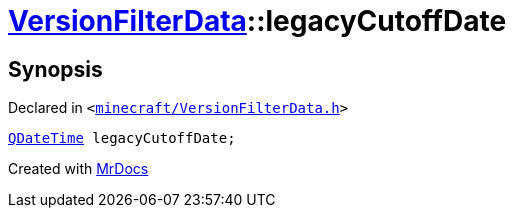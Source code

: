 [#VersionFilterData-legacyCutoffDate]
= xref:VersionFilterData.adoc[VersionFilterData]::legacyCutoffDate
:relfileprefix: ../
:mrdocs:


== Synopsis

Declared in `&lt;https://github.com/PrismLauncher/PrismLauncher/blob/develop/launcher/minecraft/VersionFilterData.h#L19[minecraft&sol;VersionFilterData&period;h]&gt;`

[source,cpp,subs="verbatim,replacements,macros,-callouts"]
----
xref:QDateTime.adoc[QDateTime] legacyCutoffDate;
----



[.small]#Created with https://www.mrdocs.com[MrDocs]#
